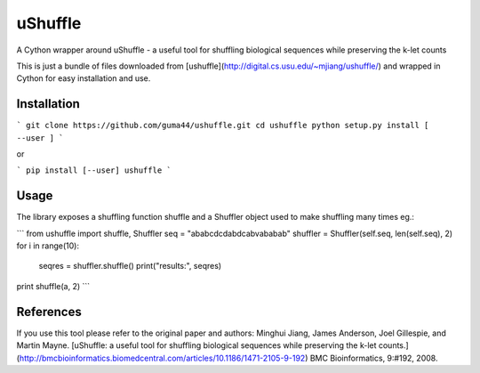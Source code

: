 uShuffle
========

.. image:: https://img.shields.io/pypi/v/ushuffle.svg
        :target: https://pypi.python.org/pypi/ushuffle

A Cython wrapper around uShuffle - a useful tool for shuffling biological sequences while preserving the k-let counts

This is just a bundle of files downloaded from [ushuffle](http://digital.cs.usu.edu/~mjiang/ushuffle/)
and wrapped in Cython for easy installation and use.

Installation
------------

```
git clone https://github.com/guma44/ushuffle.git
cd ushuffle
python setup.py install [ --user ]
```

or

```
pip install [--user] ushuffle
```

Usage
-----

The library exposes a shuffling function shuffle and a Shuffler object used to
make shuffling many times eg.:

```
from ushuffle import shuffle, Shuffler
seq = "ababcdcdabdcabvababab"
shuffler = Shuffler(self.seq, len(self.seq), 2)
for i in range(10):
    seqres = shuffler.shuffle()
    print("results:", seqres)
print shuffle(a, 2)
```


References
----------

If you use this tool please refer to the original paper and authors:
Minghui Jiang, James Anderson, Joel Gillespie, and Martin Mayne. [uShuffle: a useful tool for shuffling biological sequences while preserving the k-let counts.](http://bmcbioinformatics.biomedcentral.com/articles/10.1186/1471-2105-9-192) BMC Bioinformatics, 9:#192, 2008.

